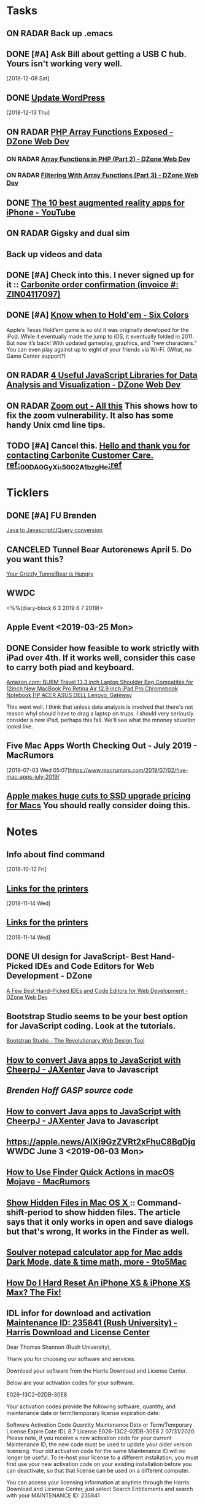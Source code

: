 * *Tasks*
** ON RADAR Back up .emacs
** DONE [#A] Ask Bill about getting a USB C hub.  Yours isn't working very well.
   SCHEDULED: <2018-12-10 Mon>
   [2018-12-08 Sat]
** DONE [[message://%3cafa1c612a859cfd2ddfe33ac65d0d953@bearingthenews.com%3E][Update WordPress]]
   [2018-12-13 Thu]
** ON RADAR [[https://dzone.com/articles/php-array-functions-exposed][PHP Array Functions Exposed - DZone Web Dev]]
*** ON RADAR [[https://dzone.com/articles/array-function-in-php-part-2?preview=true][Array Functions in PHP (Part 2) - DZone Web Dev]]
*** ON RADAR [[https://dzone.com/articles/filtering-with-array-functions-part-3?utm_campaign=Feed:%20dzone%2Fwebdev&utm_medium=feed&utm_source=feedpress.me][Filtering With Array Functions (Part 3) - DZone Web Dev]]
** DONE [[https://m.youtube.com/watch?feature=youtu.be&v=DuO31Ro2ypg][The 10 best augmented reality apps for iPhone - YouTube]]
** ON RADAR Gigsky and dual sim
** Back up videos and data
SCHEDULED: <2019-08-01 Thu>
** DONE [#A] Check into this.  I never signed up for it :: [[message:%3C0.1.1F.929.1D53162B0484B4C.0@omptrans.cloud.carbonite.com%3E][Carbonite order confirmation (invoice #: ZIN04117097)]]
:PROPERTIES:
:SYNCID:   c45b8e11-ee8f-46ca-afd9-ee1b52419f86
:ID:       6c623957-2308-4bc1-81bc-026f2d077699
:END:
** DONE [#A] [[https://sixcolors.com/post/2019/07/know-when-to-holdem/][Know when to Hold'em - Six Colors]]


Apple’s Texas Hold’em game is so old it was originally developed for the iPod. While it eventually made the jump to iOS, it eventually folded in 2011. But now it’s back! With updated gameplay, graphics, and “new characters.”  You can even play against up to eight of your friends via Wi-Fi. (What, no Game Center support?)

** ON RADAR [[https://dzone.com/articles/4-useful-javascript-libraries-for-data-analysis-an][4 Useful JavaScript Libraries for Data Analysis and Visualization - DZone Web Dev]] 
** ON RADAR [[https://leancrew.com/all-this/2019/07/zoom-out/][Zoom out - All this]] This shows how to fix the zoom vulnerability. It also has some handy Unix cmd line tips. 
** TODO [#A] Cancel this. [[message://%3cpmQqG000000000000000000000000000000000000000000000PUFIPJ007eCZQW_4RoqOwYV-WRiDjQ@sfdc.net%3E][Hello and thank you for contacting Carbonite Customer Care. ref:_00DA0GyXi._5002A1bzgHe:ref]]
:PROPERTIES:
:SYNCID:   4B565FDB-4CB7-47E1-8676-595B605D8413
:ID:       74095EF2-428E-4688-B485-73ECB6A94FB0
:END:

* *Ticklers*
** DONE [#A] FU Brenden
	[[message://%3c4C53CBD5-DB6F-4474-B767-1EEE0E50E0FD@rush.edu%3E][Java to Javascript/JQuery conversion]]
** CANCELED Tunnel Bear Autorenews April 5.  Do you want this?
	[[message://%3c299896411.14596.1551848528676.JavaMail.deploy@prod-cron01%3E][Your Grizzly TunnelBear is Hungry]]
** WWDC
<%%(diary-block 6 3 2019 6 7 2019)>
** Apple Event <2019-03-25 Mon>
** DONE Consider how feasible to work strictly with iPad over 4th.  If it works well, consider this case to carry both piad and keyboard.
SCHEDULED: <2019-07-08 Mon>
:PROPERTIES:
:SYNCID:   ae4654aa-b5a7-4f30-8050-2778ecb2d94e
:ID:       23596d5e-ba92-4cfd-adcc-8e86407abc0c
:END:
[[https://www.amazon.com/BUBM-Shoulder-Compatible-Chromebook-Notebook/dp/B074SQG7KJ/ref=sxbs_sxwds-stvp?keywords=9.7+inch+iPad+Pro+bag&pd_rd_i=B074SQG7KJ&pd_rd_r=de0bdbf2-bc8e-4780-922f-6ee86e6f6578&pd_rd_w=QO9U0&pd_rd_wg=alzXQ&pf_rd_p=a6d018ad-f20b-46c9-8920-433972c7d9b7&pf_rd_r=QE5D8TYCYZN5DCDKE2QH&qid=1561904317&s=gateway][Amazon.com: BUBM Travel 13.3 inch Laptop Shoulder Bag Compatible for 12inch New MacBook Pro Retina Air 12.9 inch iPad Pro Chromebook Notebook HP ACER ASUS DELL Lenovo: Gateway]]

This went well.  I think that unless data analysis is involved that there's not reason whyI should have to drag a laptop on trups.  I should very seriously consider a new iPad, perhaps this fall.  We'll see what the mnoney situaiton looksl like.
** Five Mac Apps Worth Checking Out - July 2019 - MacRumors

[2019-07-03 Wed 05:07]https://www.macrumors.com/2019/07/02/five-mac-apps-july-2019/

** [[https://www.cultofmac.com/637330/apple-huge-cuts-ssd-upgrade-pricing-macs/][Apple makes huge cuts to SSD upgrade pricing for Macs]] You should really consider doing this. 
SCHEDULED: <2019-07-13 Sat>
* *Notes*
** Info about find command
  [2018-10-12 Fri]
** [[message://%3c1542137776722.51971@rush.edu%3E][Links for the printers]]
   [2018-11-14 Wed]
** [[message://%3c1542137776722.51971@rush.edu%3E][Links for the printers]]
   [2018-11-14 Wed]
** DONE UI design for JavaScript- Best Hand-Picked IDEs and Code Editors for Web Development - DZone

[[https://dzone.com/articles/few-best-hand-picked-ides-amp-code-editors-for-web?utm_campaign=Feed:%20dzone&utm_medium=feed&utm_source=feedpress.me][A Few Best Hand-Picked IDEs and Code Editors for Web Development - DZone Web Dev]]
** Bootstrap Studio seems to be your best option for JavaScript coding.  Look at the tutorials.
[[https://bootstrapstudio.io/][Bootstrap Studio - The Revolutionary Web Design Tool]]
** [[https://jaxenter.com/cheerpj-java-into-javascript-135941-135941.html][How to convert Java apps to JavaScript with CheerpJ - JAXenter]] Java to Javascript
** [[ https://www.dropbox.com/sh/pky56gw5vyy2993/AACS7f7MXqrQWAodYqRWWbnza?dl=0][Brenden Hoff GASP source code]]
** [[https://jaxenter.com/cheerpj-java-into-javascript-135941-135941.html][How to convert Java apps to JavaScript with CheerpJ - JAXenter]] Java to Javascript
** [[https://apple.news/AlXi9GzZVRt2xFhuC8BgDjg][https://apple.news/AlXi9GzZVRt2xFhuC8BgDjg]] WWDC June 3 <2019-06-03 Mon>
** [[https://www.macrumors.com/how-to/use-quick-actions-in-macos-mojave/][How to Use Finder Quick Actions in macOS Mojave - MacRumors]]
** [[http://osxdaily.com/2009/02/25/show-hidden-files-in-os-x/][Show Hidden Files in Mac OS X ]]:: Command-shift-period to show hidden files.  The article says that it only works in open and save dialogs but that's wrong,  It works in the Finder as well.
** [[https://9to5mac.com/2019/06/09/soulver-for-mac-3-dark-mode-more/][Soulver notepad calculator app for Mac adds Dark Mode, date & time math, more - 9to5Mac]]


** [[https://www.payetteforward.com/how-to-hard-reset-iphone-xs-iphone-xs-max-fix/][How Do I Hard Reset An iPhone XS & iPhone XS Max? The Fix!]] 
** IDL infor for download and activation [[message://%3c-447307046.32676.1562686706293.JavaMail.wasadmin@scapp-04.isys.intraware.com%3E][Maintenance ID: 235841 (Rush University) - Harris Download and License Center]]


Dear Thomas Shannon (Rush University),

Thank you for choosing our software and services.

Download your software from the Harris Download and License Center.

Below are your activation codes for your software.

E026-13C2-02DB-30E8

Your activation codes provide the following software, quantity, and maintenance date or term/temporary license expiration date:

Software	Activation Code	Quantity	Maintenance Date
or Term/Temporary
License Expire Date
IDL 8.7 License	E026-13C2-02DB-30E8	2	07/31/2020
Please note, if you receive a new activation code for your current Maintenance ID, the new code must be used to update your older version licensing. Your old activation code for the same Maintenance ID will no longer be useful. To re-host your license to a different installation, you must first use your new activation code on your existing installation before you can deactivate, so that that license can be used on a different computer.

You can access your licensing information at anytime through the Harris Download and License Center, just select Search Entitlements and search with your MAINTENANCE ID: 235841

If you need help or want to give us feedback, visit our Contact Us page.

Thanks,

The Harris Geospatial Solutions Team

** [[https://support.apple.com/en-us/HT203085][Use Dictation Commands to tell your Mac what to do - Apple Support]]
